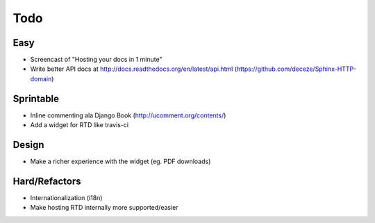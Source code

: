Todo
====

Easy
----
* Screencast of "Hosting your docs in 1 minute"
* Write better API docs at http://docs.readthedocs.org/en/latest/api.html (https://github.com/deceze/Sphinx-HTTP-domain)

Sprintable
----------
* Inline commenting ala Django Book (http://ucomment.org/contents/)
* Add a widget for RTD like travis-ci

Design
------
* Make a richer experience with the widget (eg. PDF downloads)

Hard/Refactors
--------------
* Internationalization (i18n)
* Make hosting RTD internally more supported/easier

